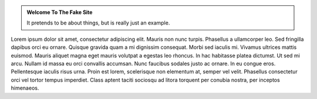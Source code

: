 .. title: Welcome To The Fake Site
.. slug: index
.. date: 1970-01-01 00:00:00 UTC
.. tags:
.. link:
.. description: Fake Site version 1, welcome page!


.. class:: jumbotron col-md-6

.. admonition:: Welcome To The Fake Site

    It pretends to be about things, but is really just an example.

    .. raw:: html

       <a href="https://getnikola.com/" class="btn btn-primary btn-lg">Click Me!</a>


.. class:: col-md-5


.. raw:: html

   <div style="border-left: 0px solid #000; height: 20px;"></div> 


Lorem ipsum dolor sit amet, consectetur adipiscing elit. Mauris non nunc turpis.
Phasellus a ullamcorper leo. Sed fringilla dapibus orci eu ornare. Quisque
gravida quam a mi dignissim consequat. Morbi sed iaculis mi. Vivamus ultrices
mattis euismod. Mauris aliquet magna eget mauris volutpat a egestas leo rhoncus.
In hac habitasse platea dictumst. Ut sed mi arcu. Nullam id massa eu orci
convallis accumsan. Nunc faucibus sodales justo ac ornare. In eu congue eros.
Pellentesque iaculis risus urna. Proin est lorem, scelerisque non elementum at,
semper vel velit. Phasellus consectetur orci vel tortor tempus imperdiet. Class
aptent taciti sociosqu ad litora torquent per conubia nostra, per inceptos
himenaeos.

.. raw:: html

   <div style="border-left: 0px solid #000; height: 50px;"></div> 
